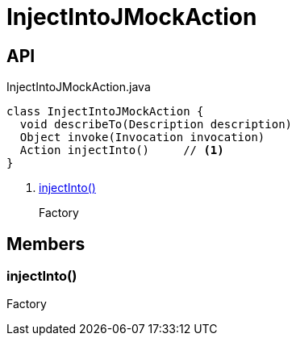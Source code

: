 = InjectIntoJMockAction
:Notice: Licensed to the Apache Software Foundation (ASF) under one or more contributor license agreements. See the NOTICE file distributed with this work for additional information regarding copyright ownership. The ASF licenses this file to you under the Apache License, Version 2.0 (the "License"); you may not use this file except in compliance with the License. You may obtain a copy of the License at. http://www.apache.org/licenses/LICENSE-2.0 . Unless required by applicable law or agreed to in writing, software distributed under the License is distributed on an "AS IS" BASIS, WITHOUT WARRANTIES OR  CONDITIONS OF ANY KIND, either express or implied. See the License for the specific language governing permissions and limitations under the License.

== API

[source,java]
.InjectIntoJMockAction.java
----
class InjectIntoJMockAction {
  void describeTo(Description description)
  Object invoke(Invocation invocation)
  Action injectInto()     // <.>
}
----

<.> xref:#injectInto_[injectInto()]
+
--
Factory
--

== Members

[#injectInto_]
=== injectInto()

Factory
